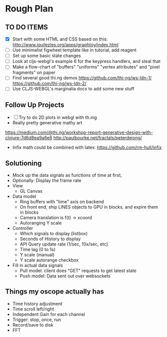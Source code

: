 * Rough Plan
** TO DO ITEMS
   - [X] Start with some HTML and CSS based on this:
    http://www.iquilezles.org/apps/graphtoy/index.html
   - [ ] Use minimalist figwheel template like in tutorial, add reagent
   - [ ] Set up some basic state changes
   - [ ] Look at cljs-webgl's example 6 for the keypress handlers, and steal that
   - [ ] Make a flow-chart of "buffers" "uniforms" "vertex attributes" and "pixel fragments" on paper
   - [ ] Find several good thi.ng demos
     https://github.com/thi-ng/ws-ldn-1/
     https://github.com/thi-ng/ws-ldn-2/
   - [ ] Use CLJS-WEBGL's marginalia docs to add some new stuff


** Follow Up Projects
   - [ ] Try to do 2D plots in webgl with th.ing
   - Really pretty generative mathy art
   https://medium.com/@thi.ng/workshop-report-generative-design-with-clojure-7d6d8ea9a6e8
   http://paulbourke.net/fractals/peterdejong/
   - Infix math could be combined with latex: https://github.com/rm-hull/infix

** Solutioning
   + Mock up the data signals as functions of time at first,
   + Optionally: Display the frame rate
   + View
     - GL Canvas
   + Data model
     - Ring buffers with "time" axis on backend
     - On front end, ship LINES objects to GPU in blocks, and expire them in blocks
     - Camera translation is f(t) -> xcoord
     - Autoranging Y scale
   + Controller
     - Which signals to display (listbox)
     - Seconds of History to display
     - API Query update rate (1/sec, 10x/sec, etc)
     - Time lag (0 to 1s)
     - Y scale (manual)
     - Y scale autorange checkbox
   + Fill in actual data signals
     - Pull model: client does "GET" requests to get latest state
     - Push model: Data sent out over websockets

** Things my oscope actually has
   - Time history adjustment
   - Time scroll left/right
   - Independent Gain for each channel
   - Trigger: stop, once, run
   - Record/save to disk
   - FFT
